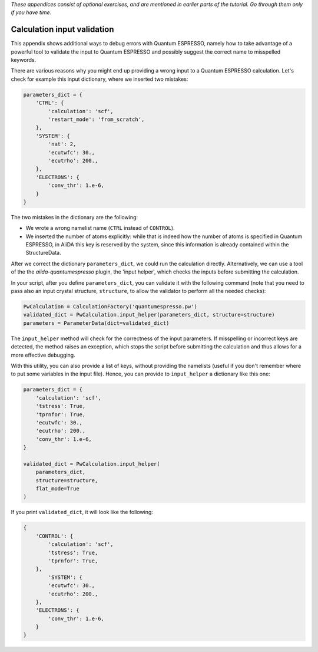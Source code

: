*These appendices consist of optional exercises, and are mentioned in earlier parts of the tutorial. Go through them only if you have time.*

Calculation input validation
============================

This appendix shows additional ways to debug errors with Quantum ESPRESSO, namely 
how to take advantage of a powerful tool to validate the input to Quantum ESPRESSO
and possibly suggest the correct name to misspelled keywords.

There are various reasons why you might end up providing a wrong input to a Quantum ESPRESSO calculation.
Let's check for example this input dictionary, where we inserted two mistakes:

.. code:: python

    parameters_dict = {
        'CTRL': {
            'calculation': 'scf',
            'restart_mode': 'from_scratch',
        },
        'SYSTEM': {
            'nat': 2,
            'ecutwfc': 30.,
            'ecutrho': 200.,
        },
        'ELECTRONS': {
            'conv_thr': 1.e-6,
        }
    }

The two mistakes in the dictionary are the following:

-  We wrote a wrong namelist name (``CTRL`` instead of ``CONTROL``).
-  We inserted the number of atoms explicitly: while that is indeed how the 
   number of atoms is specified in Quantum ESPRESSO, in AiiDA this key is reserved by the system, 
   since this information is already contained within the StructureData.

After we correct the dictionary ``parameters_dict``, we could run the calculation directly. 
Alternatively, we can use a tool of the the `aiida-quantumespresso` plugin, 
the 'input helper', which checks the inputs before submitting the calculation.

In your script, after you define ``parameters_dict``, 
you can validate it with the following command (note that you need to pass also an input crystal structure, 
``structure``, to allow the validator to perform all the needed checks):

.. code:: python

    PwCalculation = CalculationFactory('quantumespresso.pw')
    validated_dict = PwCalculation.input_helper(parameters_dict, structure=structure)
    parameters = ParameterData(dict=validated_dict)


The ``input_helper``  method will check for the correctness of the input parameters.
If misspelling or incorrect keys are detected, the method raises an exception, 
which stops the script before submitting the calculation and thus allows for a more effective debugging.

With this utility, you can also provide a list of keys, 
without providing the namelists (useful if you don't remember where to put some variables in the input file).
Hence, you can provide to ``input_helper`` a dictionary like this one:

.. code:: python

    parameters_dict = {
        'calculation': 'scf',
        'tstress': True,
        'tprnfor': True,
        'ecutwfc': 30.,
        'ecutrho': 200.,
        'conv_thr': 1.e-6,
    }

    validated_dict = PwCalculation.input_helper(
        parameters_dict, 
        structure=structure, 
        flat_mode=True
    )

If you print ``validated_dict``, it will look like the following:

.. code:: python

    {
        'CONTROL': {
            'calculation': 'scf',
            'tstress': True,
            'tprnfor': True,
        },
            'SYSTEM': {
            'ecutwfc': 30.,
            'ecutrho': 200.,
        },
        'ELECTRONS': {
            'conv_thr': 1.e-6,
        }
    }